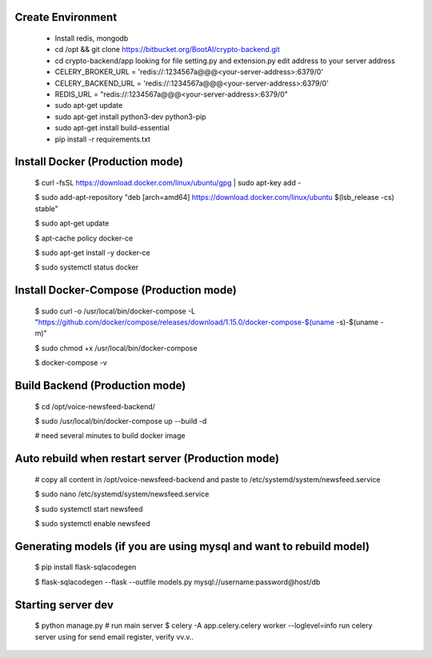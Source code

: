Create Environment
----------
    - Install redis, mongodb
    - cd /opt && git clone https://bitbucket.org/BootAI/crypto-backend.git
    - cd crypto-backend/app looking for file setting.py and extension.py edit address to your server address
    - CELERY_BROKER_URL = 'redis://:1234567a@@@<your-server-address>:6379/0'
    - CELERY_BACKEND_URL = 'redis://:1234567a@@@<your-server-address>:6379/0'
    - REDIS_URL = "redis://:1234567a@@@<your-server-address>:6379/0"
    - sudo apt-get update
    - sudo apt-get install python3-dev python3-pip
    - sudo apt-get install build-essential
    - pip install -r requirements.txt

Install Docker (Production mode)
----------
    
    $ curl -fsSL https://download.docker.com/linux/ubuntu/gpg | sudo apt-key add -
    
    $ sudo add-apt-repository "deb [arch=amd64] https://download.docker.com/linux/ubuntu $(lsb_release -cs) stable"
    
    $ sudo apt-get update
    
    $ apt-cache policy docker-ce

    $ sudo apt-get install -y docker-ce

    $ sudo systemctl status docker

Install Docker-Compose (Production mode)
----------

    $ sudo curl -o /usr/local/bin/docker-compose -L "https://github.com/docker/compose/releases/download/1.15.0/docker-compose-$(uname -s)-$(uname -m)"

    $ sudo chmod +x /usr/local/bin/docker-compose

    $ docker-compose -v


Build Backend (Production mode)
----------

    $ cd /opt/voice-newsfeed-backend/

    $ sudo /usr/local/bin/docker-compose up --build -d

    # need several minutes to build docker image

Auto rebuild when restart server (Production mode)
----------

    # copy all content in /opt/voice-newsfeed-backend and paste to /etc/systemd/system/newsfeed.service

    $ sudo nano /etc/systemd/system/newsfeed.service

    $ sudo systemctl start newsfeed

    $ sudo systemctl enable newsfeed


Generating models (if you are using mysql and want to rebuild model)
----------

    $ pip install flask-sqlacodegen

    $ flask-sqlacodegen --flask --outfile models.py mysql://username:password@host/db


Starting server dev
----------
    $ python manage.py # run main server
    $ celery -A app.celery.celery worker --loglevel=info run celery server using for send email register, verify vv.v..